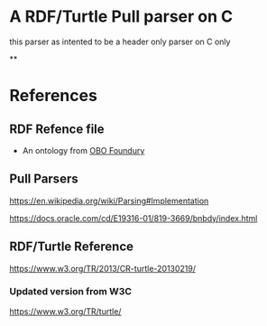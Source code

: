 

* A RDF/Turtle Pull parser on C

this parser as intented to be a header only parser on C only

**

* References

** RDF Refence file

- An ontology from [[https://obofoundry.org][OBO Foundury]]

** Pull Parsers

https://en.wikipedia.org/wiki/Parsing#Implementation

https://docs.oracle.com/cd/E19316-01/819-3669/bnbdy/index.html

** RDF/Turtle Reference

https://www.w3.org/TR/2013/CR-turtle-20130219/
*** Updated version from W3C

https://www.w3.org/TR/turtle/
